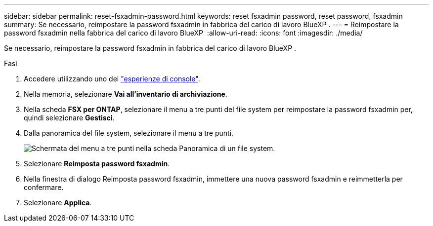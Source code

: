 ---
sidebar: sidebar 
permalink: reset-fsxadmin-password.html 
keywords: reset fsxadmin password, reset password, fsxadmin 
summary: Se necessario, reimpostare la password fsxadmin in fabbrica del carico di lavoro BlueXP . 
---
= Reimpostare la password fsxadmin nella fabbrica del carico di lavoro BlueXP 
:allow-uri-read: 
:icons: font
:imagesdir: ./media/


[role="lead"]
Se necessario, reimpostare la password fsxadmin in fabbrica del carico di lavoro BlueXP .

.Fasi
. Accedere utilizzando uno dei link:https://docs.netapp.com/us-en/workload-setup-admin/console-experiences.html["esperienze di console"^].
. Nella memoria, selezionare *Vai all'inventario di archiviazione*.
. Nella scheda *FSX per ONTAP*, selezionare il menu a tre punti del file system per reimpostare la password fsxadmin per, quindi selezionare *Gestisci*.
. Dalla panoramica del file system, selezionare il menu a tre punti.
+
image:screenshot-reset-fsxadmin-password.png["Schermata del menu a tre punti nella scheda Panoramica di un file system."]

. Selezionare *Reimposta password fsxadmin*.
. Nella finestra di dialogo Reimposta password fsxadmin, immettere una nuova password fsxadmin e reimmetterla per confermare.
. Selezionare *Applica*.

